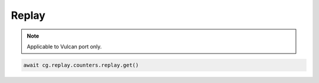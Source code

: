 Replay
=========================

.. note::

    Applicable to Vulcan port only.
    


.. code-block:: python

    await cg.replay.counters.replay.get()
